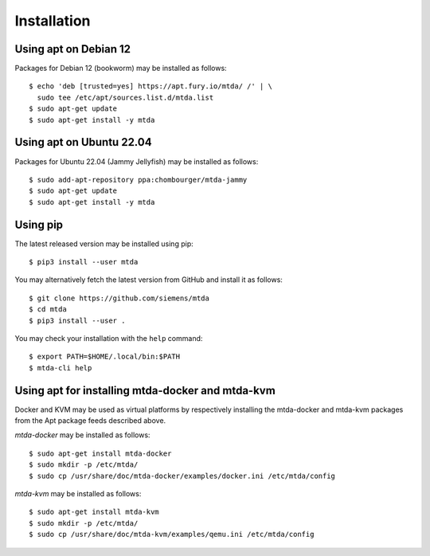 Installation
============

Using apt on Debian 12
----------------------

Packages for Debian 12 (bookworm) may be installed as follows::

   $ echo 'deb [trusted=yes] https://apt.fury.io/mtda/ /' | \
     sudo tee /etc/apt/sources.list.d/mtda.list
   $ sudo apt-get update
   $ sudo apt-get install -y mtda

Using apt on Ubuntu 22.04
-------------------------

Packages for Ubuntu 22.04 (Jammy Jellyfish) may be installed as follows::

   $ sudo add-apt-repository ppa:chombourger/mtda-jammy
   $ sudo apt-get update
   $ sudo apt-get install -y mtda

Using pip
---------

The latest released version may be installed using pip::

    $ pip3 install --user mtda

You may alternatively fetch the latest version from GitHub and install it as
follows::

    $ git clone https://github.com/siemens/mtda
    $ cd mtda
    $ pip3 install --user .

You may check your installation with the ``help`` command::

    $ export PATH=$HOME/.local/bin:$PATH
    $ mtda-cli help

Using apt for installing mtda-docker and mtda-kvm
-------------------------------------------------

Docker and KVM may be used as virtual platforms by respectively installing the mtda-docker and mtda-kvm packages from the Apt package feeds described above.

`mtda-docker` may be installed as follows::

    $ sudo apt-get install mtda-docker
    $ sudo mkdir -p /etc/mtda/
    $ sudo cp /usr/share/doc/mtda-docker/examples/docker.ini /etc/mtda/config

`mtda-kvm` may be installed as follows::

    $ sudo apt-get install mtda-kvm
    $ sudo mkdir -p /etc/mtda/
    $ sudo cp /usr/share/doc/mtda-kvm/examples/qemu.ini /etc/mtda/config
